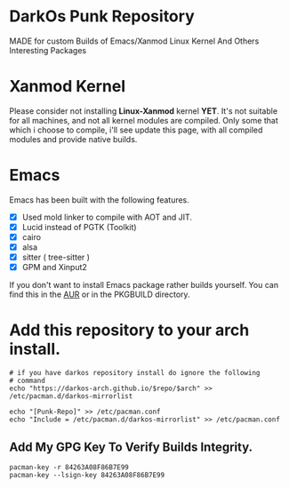 * DarkOs Punk Repository
MADE for custom Builds of Emacs/Xanmod Linux Kernel And Others Interesting Packages

* Xanmod Kernel
Please consider not installing *Linux-Xanmod* kernel *YET*.
It's not suitable for all machines, and not all kernel modules are compiled.
Only some that which i choose to compile, i'll see update this page, with
all compiled modules and provide native builds.

* Emacs
Emacs has been built with the following features.

- [X] Used mold linker to compile with AOT and JIT.
- [X] Lucid instead of PGTK (Toolkit)
- [X] cairo
- [X] alsa
- [X] sitter ( tree-sitter )
- [X] GPM and Xinput2

If you don't want to install Emacs package rather builds yourself.
You can find this in the [[https://aur.archlinux.org/packages/emacs29-lucid-native-comp-git][AUR]] or in the PKGBUILD directory.

* Add this repository to your arch install.
#+BEGIN_SRC shell
  # if you have darkos repository install do ignore the following
  # command
  echo "https://darkos-arch.github.io/$repo/$arch" >> /etc/pacman.d/darkos-mirrorlist

  echo "[Punk-Repo]" >> /etc/pacman.conf
  echo "Include = /etc/pacman.d/darkos-mirrorlist" >> /etc/pacman.conf
#+END_SRC
** Add My GPG Key To Verify Builds Integrity.
#+BEGIN_SRC shell
  pacman-key -r 84263A08F86B7E99
  pacman-key --lsign-key 84263A08F86B7E99
#+END_SRC
